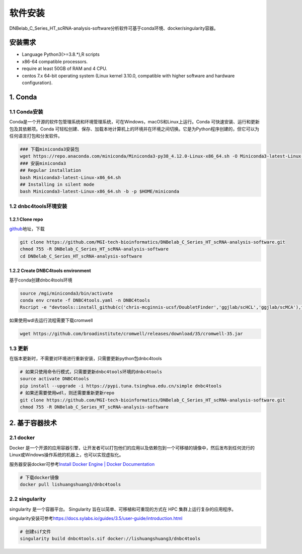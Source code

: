 软件安装
========

DNBelab_C_Series_HT_scRNA-analysis-software分析软件可基于conda环境、docker/singularity容器。

安装需求
--------

-  Language Python3(>=3.8.*),R scripts

-  x86-64 compatible processors.

-  require at least 50GB of RAM and 4 CPU.

-  centos 7.x 64-bit operating system (Linux kernel 3.10.0, compatible
   with higher software and hardware configuration).

1. Conda
-----

.. _1-conda安装:

1.1 Conda安装
~~~~~~~~~~~~

Conda是一个开源的软件包管理系统和环境管理系统，可在Windows，macOS和Linux上运行。Conda
可快速安装、运行和更新包及其依赖项。Conda
可轻松创建、保存、加载本地计算机上的环境并在环境之间切换。它是为Python程序创建的，但它可以为任何语言打包和分发软件。

.. code:: bash

   ### 下载miniconda3安装包
   wget https://repo.anaconda.com/miniconda/Miniconda3-py38_4.12.0-Linux-x86_64.sh -O Miniconda3-latest-Linux-x86_64.sh
   ### 安装miniconda3
   ## Regular installation
   bash Miniconda3-latest-Linux-x86_64.sh
   ## Installing in silent mode
   bash Miniconda3-latest-Linux-x86_64.sh -b -p $HOME/miniconda

.. _2-dnbc4tools环境安装:

1.2 dnbc4tools环境安装
~~~~~~~~~~~~~~~~~~~~~

.. _21-clone-repo:

1.2.1 Clone repo
^^^^^^^^^^^^^^^

`github <https://github.com/MGI-tech-bioinformatics/DNBelab_C_Series_HT_scRNA-analysis-software>`__\ 地址，下载

.. code:: bash

   git clone https://github.com/MGI-tech-bioinformatics/DNBelab_C_Series_HT_scRNA-analysis-software.git
   chmod 755 -R DNBelab_C_Series_HT_scRNA-analysis-software
   cd DNBelab_C_Series_HT_scRNA-analysis-software

.. _22-create-dnbc4tools-environment:

1.2.2 Create DNBC4tools environment
^^^^^^^^^^^^^^^^^^^^^^^^^^^^^^^^^

基于conda创建dnbc4tools环境

.. code:: bash

   source /mgi/miniconda3/bin/activate
   conda env create -f DNBC4tools.yaml -n DNBC4tools
   Rscript -e "devtools::install_github(c('chris-mcginnis-ucsf/DoubletFinder','ggjlab/scHCL','ggjlab/scMCA'),force = TRUE);"

如果使用wdl去运行流程需要下载cromwell

.. code:: bash

   wget https://github.com/broadinstitute/cromwell/releases/download/35/cromwell-35.jar

.. _3-更新:

1.3 更新
~~~~~~~

在版本更新时，不需要对环境进行重新安装，只需要更新python包dnbc4tools

.. code:: bash

   # 如果只使用命令行模式，只需要更新dnbc4tools环境的dnbc4tools
   source activate DNBC4tools
   pip install --upgrade -i https://pypi.tuna.tsinghua.edu.cn/simple dnbc4tools
   # 如果还需要使用wdl，则还需要重新更新repo
   git clone https://github.com/MGI-tech-bioinformatics/DNBelab_C_Series_HT_scRNA-analysis-software.git
   chmod 755 -R DNBelab_C_Series_HT_scRNA-analysis-software

2. 基于容器技术
------------

.. _1-docker:

2.1 docker
~~~~~~~~~

Docker
是一个开源的应用容器引擎，让开发者可以打包他们的应用以及依赖包到一个可移植的镜像中，然后发布到任何流行的
Linux或Windows操作系统的机器上，也可以实现虚拟化。

服务器安装docker可参考\ `Install Docker Engine \| Docker
Documentation <https://docs.docker.com/engine/install/>`__

.. code:: bash

   # 下载docker镜像
   docker pull lishuangshuang3/dnbc4tools

.. _2-singularity:

2.2 singularity
~~~~~~~~~~~~~~

singularity 是一个容器平台。 Singularity
旨在以简单、可移植和可重现的方式在 HPC 集群上运行复杂的应用程序。

singularity安装可参考\ https://docs.sylabs.io/guides/3.5/user-guide/introduction.html

.. code:: bash

   # 创建sif文件
   singularity build dnbc4tools.sif docker://lishuangshuang3/dnbc4tools

